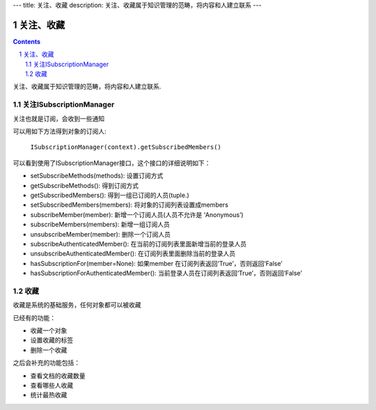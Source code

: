 ---
title: 关注、收藏
description: 关注、收藏属于知识管理的范畴，将内容和人建立联系
---

======================
关注、收藏
======================

.. Contents::
.. sectnum::

关注、收藏属于知识管理的范畴，将内容和人建立联系.

关注ISubscriptionManager
============================
关注也就是订阅，会收到一些通知

可以用如下方法得到对象的订阅人:

  ``ISubscriptionManager(context).getSubscribedMembers()``

可以看到使用了ISubscriptionManager接口，这个接口的详细说明如下：

- setSubscribeMethods(methods): 设置订阅方式
- getSubscribeMethods(): 得到订阅方式
- getSubscribedMembers(): 得到一组已订阅的人员(tuple.)
- setSubscribedMembers(members): 将对象的订阅列表设置成members 
- subscribeMember(member): 新增一个订阅人员(人员不允许是 ‘Anonymous’)
- subscribeMembers(members): 新增一组订阅人员
- unsubscribeMember(member): 删除一个订阅人员
- subscribeAuthenticatedMember(): 在当前的订阅列表里面新增当前的登录人员
- unsubscribeAuthenticatedMember(): 在订阅列表里面删除当前的登录人员
- hasSubscriptionFor(member=None): 如果member 在订阅列表返回‘True’，否则返回‘False’
- hasSubscriptionForAuthenticatedMember(): 当前登录人员在订阅列表返回‘True’，否则返回‘False’

收藏
===============
收藏是系统的基础服务，任何对象都可以被收藏

已经有的功能：

- 收藏一个对象
- 设置收藏的标签
- 删除一个收藏

之后会补充的功能包括：

- 查看文档的收藏数量
- 查看哪些人收藏
- 统计最热收藏

